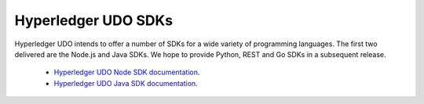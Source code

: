 Hyperledger UDO SDKs
=======================

Hyperledger UDO intends to offer a number of SDKs for a wide variety of
programming languages. The first two delivered are the Node.js and Java
SDKs. We hope to provide Python, REST and Go SDKs in a subsequent release.

  * `Hyperledger UDO Node SDK documentation <https://udo-sdk-node.github.io/>`__.
  * `Hyperledger UDO Java SDK documentation <https://github.com/hyperledger/udo-sdk-java>`__.

.. Licensed under Creative Commons Attribution 4.0 International License
   https://creativecommons.org/licenses/by/4.0/
